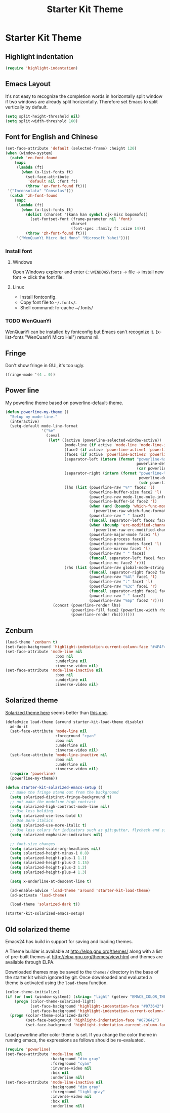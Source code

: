 #+TITLE: Starter Kit Theme
#+OPTIONS: toc:nil num:nil ^:nil

* Starter Kit Theme

** Highlight indentation

#+begin_src emacs-lisp
(require 'highlight-indentation)
#+end_src

** Emacs Layout

It's not easy to recognize the completion words in horizontally split window
if two windows are already split horizontally. Therefore set Emacs to split
vertically by default.
#+BEGIN_SRC emacs-lisp
(setq split-height-threshold nil)
(setq split-width-threshold 160)
#+END_SRC

** Font for English and Chinese

#+BEGIN_SRC emacs-lisp
(set-face-attribute 'default (selected-frame) :height 120)
(when (window-system)
  (catch 'en-font-found
    (mapc
     (lambda (ft)
       (when (x-list-fonts ft)
         (set-face-attribute
          'default nil :font ft)
         (throw 'en-font-found ft)))
 '("Inconsolata" "Consolas")))
  (catch 'zh-font-found
    (mapc
     (lambda (ft)
       (when (x-list-fonts ft)
         (dolist (charset '(kana han symbol cjk-misc bopomofo))
           (set-fontset-font (frame-parameter nil 'font)
                             charset
                             (font-spec :family ft :size 14)))
         (throw 'zh-font-found ft)))
     '("WenQuanYi Micro Hei Mono" "Microsoft Yahei"))))
#+END_SRC

*** Install font
**** Windows

Open Windows explorer and enter =C:\WINDOWS\fonts= -> file -> install new font
-> click the font file.

**** Linux

+ Install fontconfig.
+ Copy font file to =~/.fonts/=.
+ Shell command: fc-cache ~/.fonts/

*** TODO WenQuanYi

WenQuanYi can be installed by fontconfig but Emacs can't recognize it.
(x-list-fonts "WenQuanYi Micro Hei") returns nil.

** Fringe

Don't show fringe in GUI, it's too ugly.
#+BEGIN_SRC emacs-lisp
(fringe-mode '(4 . 0))
#+END_SRC

** Power line

My powerline theme based on powerline-default-theme.
#+begin_src emacs-lisp
(defun powerline-my-theme ()
  "Setup my mode-line."
  (interactive)
  (setq-default mode-line-format
                '("%e"
                  (:eval
                   (let* ((active (powerline-selected-window-active))
                          (mode-line (if active 'mode-line 'mode-line-inactive))
                          (face2 (if active 'powerline-active1 'powerline-inactive1))
                          (face1 (if active 'powerline-active2 'powerline-inactive2))
                          (separator-left (intern (format "powerline-%s-%s"
                                                          powerline-default-separator
                                                          (car powerline-default-separator-dir))))
                          (separator-right (intern (format "powerline-%s-%s"
                                                           powerline-default-separator
                                                           (cdr powerline-default-separator-dir))))
                          (lhs (list (powerline-raw "%*" face2 'l)
                                     (powerline-buffer-size face2 'l)
                                     (powerline-raw mode-line-mule-info face2 'l)
                                     (powerline-buffer-id face2 'l)
                                     (when (and (boundp 'which-func-mode) which-func-mode)
                                       (powerline-raw which-func-format face2 'l))
                                     (powerline-raw " " face2)
                                     (funcall separator-left face2 face1)
                                     (when (boundp 'erc-modified-channels-object)
                                       (powerline-raw erc-modified-channels-object face1 'l))
                                     (powerline-major-mode face1 'l)
                                     (powerline-process face1)
                                     (powerline-minor-modes face1 'l)
                                     (powerline-narrow face1 'l)
                                     (powerline-raw " " face1)
                                     (funcall separator-left face1 face2)
                                     (powerline-vc face2 'r)))
                          (rhs (list (powerline-raw global-mode-string face2 'r)
                                     (funcall separator-right face2 face1)
                                     (powerline-raw "%4l" face1 'l)
                                     (powerline-raw ":" face1 'l)
                                     (powerline-raw "%3c" face1 'r)
                                     (funcall separator-right face1 face2)
                                     (powerline-raw " " face2)
                                     (powerline-raw "%6p" face2 'r))))
                     (concat (powerline-render lhs)
                             (powerline-fill face2 (powerline-width rhs))
                             (powerline-render rhs)))))))
#+end_src

** Zenburn

#+begin_src emacs-lisp
(load-theme 'zenburn t)
(set-face-background 'highlight-indentation-current-column-face "#4F4F4F")
(set-face-attribute 'mode-line nil
                      :box nil
                      :underline nil
                      :inverse-video nil)
(set-face-attribute 'mode-line-inactive nil
                      :box nil
                      :underline nil
                      :inverse-video nil)
#+end_src

** Solarized theme
   :PROPERTIES:
   :tangle: no
   :END:

[[https://github.com/bbatsov/solarized-emacs][Solarized theme here]] seems better than [[https://github.com/sellout/emacs-color-theme-solarized][this one]].
#+begin_src emacs-lisp
(defadvice load-theme (around starter-kit-load-theme disable)
  ad-do-it
  (set-face-attribute 'mode-line nil
                      :foreground "cyan"
                      :box nil
                      :underline nil
                      :inverse-video nil)
  (set-face-attribute 'mode-line-inactive nil
                      :box nil
                      :underline nil
                      :inverse-video nil)
  (require 'powerline)
  (powerline-my-theme))

(defun starter-kit-solarized-emacs-setup ()
  ;; make the fringe stand out from the background
  (setq solarized-distinct-fringe-background t)
  ;; not make the modeline high contrast
  (setq solarized-high-contrast-mode-line nil)
  ;; Use less bolding
  (setq solarized-use-less-bold t)
  ;; Use more italics
  (setq solarized-use-more-italic t)
  ;; Use less colors for indicators such as git:gutter, flycheck and similar.
  (setq solarized-emphasize-indicators nil)

  ;; font-size changes
  (setq solarized-scale-org-headlines nil)
  (setq solarized-height-minus-1 0.8)
  (setq solarized-height-plus-1 1.1)
  (setq solarized-height-plus-2 1.15)
  (setq solarized-height-plus-3 1.2)
  (setq solarized-height-plus-4 1.3)

  (setq x-underline-at-descent-line t)

  (ad-enable-advice 'load-theme 'around 'starter-kit-load-theme)
  (ad-activate 'load-theme)

  (load-theme 'solarized-dark t))

(starter-kit-solarized-emacs-setup)
#+end_src
** Old solarized theme
   :PROPERTIES:
   :tangle: no
   :END:

Emacs24 has build in support for saving and loading themes.

A Theme builder is available at http://elpa.gnu.org/themes/ along with
a list of pre-built themes at http://elpa.gnu.org/themes/view.html and
themes are available through ELPA.

Downloaded themes may be saved to the =themes/= directory in the base
of the starter kit which ignored by git.  Once downloaded and
evaluated a theme is activated using the =load-theme= function.

#+BEGIN_SRC emacs-lisp
(color-theme-initialize)
(if (or (not (window-system)) (string= "light" (getenv "EMACS_COLOR_THEME")))
    (progn (color-theme-solarized-light)
           (set-face-background 'highlight-indentation-face "#073642")
           (set-face-background 'highlight-indentation-current-column-face "#eee8d5"))
  (progn (color-theme-solarized-dark)
         (set-face-background 'highlight-indentation-face "#073642")
         (set-face-background 'highlight-indentation-current-column-face "#073642")))
#+END_SRC

Load powerline after color theme is set. If you change the color theme in
running emacs, the expressions as follows should be re-evaluated.
#+BEGIN_SRC emacs-lisp
(require 'powerline)
(set-face-attribute 'mode-line nil
                    :background "dim gray"
                    :foreground "cyan"
                    :inverse-video nil
                    :box nil
                    :underline nil)
(set-face-attribute 'mode-line-inactive nil
                    :background "dim gray"
                    :foreground "light gray"
                    :inverse-video nil
                    :box nil
                    :underline nil)
#+END_SRC
